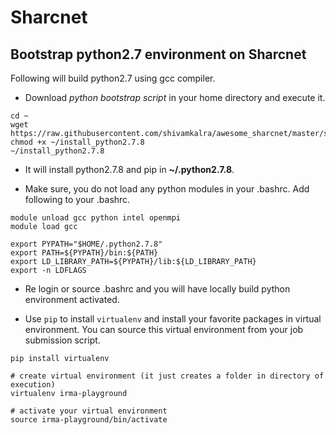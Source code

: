 * Sharcnet

** Bootstrap python2.7 environment on Sharcnet

Following will build python2.7 using gcc compiler.

- Download [[scripts/install_python2.7.8][python bootstrap script]] in your home directory and execute it.

#+BEGIN_SRC shell
  cd ~
  wget https://raw.githubusercontent.com/shivamkalra/awesome_sharcnet/master/scripts/install_python2.7.8
  chmod +x ~/install_python2.7.8
  ~/install_python2.7.8
#+END_SRC

- It will install python2.7.8 and pip in *~/.python2.7.8*.

- Make sure, you do not load any python modules in your .bashrc. Add following
  to your .bashrc.

#+BEGIN_SRC shell
  module unload gcc python intel openmpi
  module load gcc

  export PYPATH="$HOME/.python2.7.8"
  export PATH=${PYPATH}/bin:${PATH}
  export LD_LIBRARY_PATH=${PYPATH}/lib:${LD_LIBRARY_PATH}
  export -n LDFLAGS
#+END_SRC

- Re login or source .bashrc and you will have locally build python environment
  activated.

- Use ~pip~ to install ~virtualenv~ and install your favorite packages in
  virtual environment. You can source this virtual environment from your job
  submission script.

#+BEGIN_SRC shell
  pip install virtualenv

  # create virtual environment (it just creates a folder in directory of execution)
  virtualenv irma-playground

  # activate your virtual environment
  source irma-playground/bin/activate
#+END_SRC
